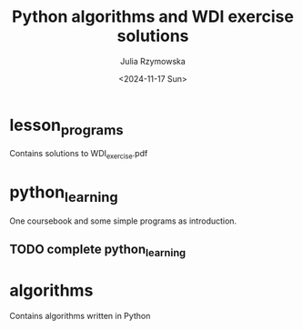#+TITLE: Python algorithms and WDI exercise solutions
#+AUTHOR: Julia Rzymowska
#+DATE: <2024-11-17 Sun>
#+STARTUP: showall

* lesson_programs
Contains solutions to WDI_exercise.pdf
* python_learning
One coursebook and some simple programs as introduction.
** TODO complete python_learning
* algorithms
Contains algorithms written in Python
